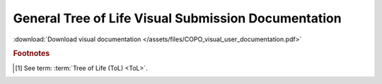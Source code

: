 .. _tol-general-submission-guide:

======================================================
General Tree of Life Visual Submission Documentation
======================================================

:download:`Download visual documentation </assets/files/COPO_visual_user_documentation.pdf>`

.. seealso::

   * :ref:`What are the steps for submitting metadata in COPO and ensuring it appears in public repositories? <faq-samples-submission-public-availability>`
     :abbr:`FAQ (Frequently Asked Question)` for a detailed general overview of the Tree of Life (ToL) [#f1]_
     submission process.

..  image:: /assets/images/ui/copo-documentation_cover_image.png
    :target: https://raw.githubusercontent.com/TGAC/COPO-documentation/main/assets/images/ui/copo-documentation_cover_image.png
    :align: center
    :width: 100%
    :alt: COPO documentation cover image
    :class: no-scaled-link with-shadow with-border

.. raw:: html

   <hr>

.. rubric:: Footnotes

.. [#f1] See term: :term:`Tree of Life (ToL) <ToL>`.